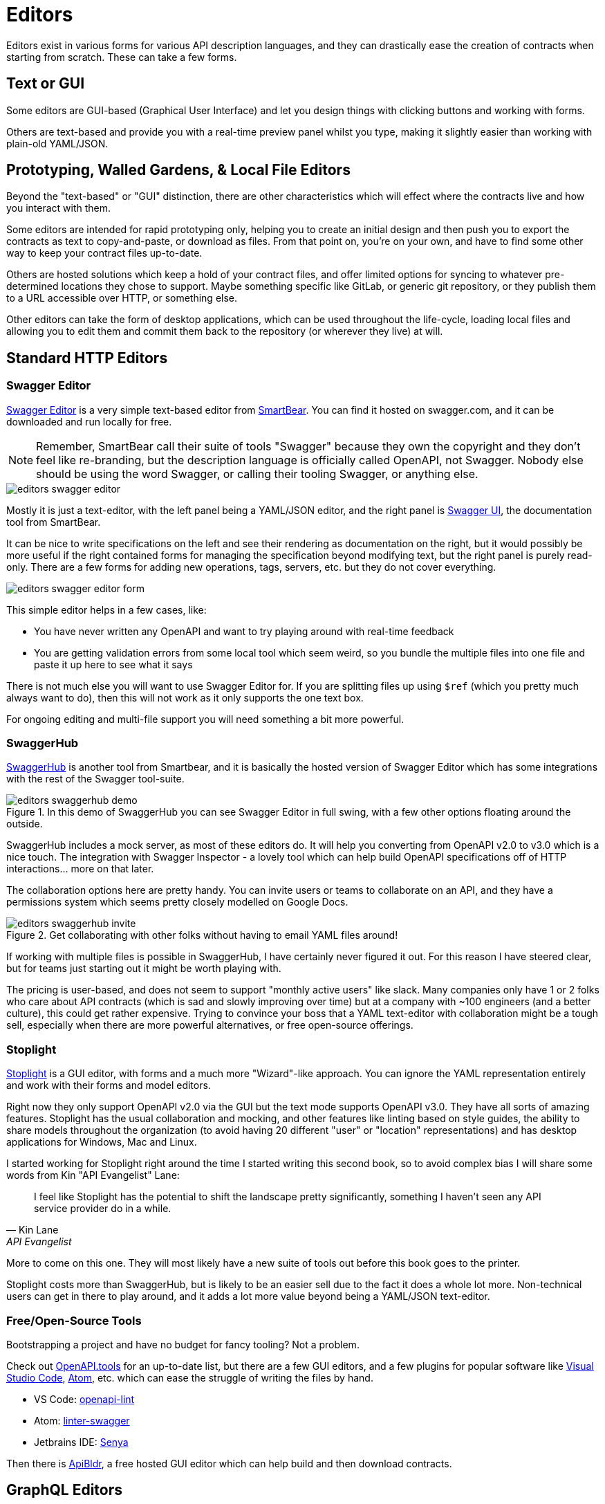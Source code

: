 = Editors

Editors exist in various forms for various API description languages, and they
can drastically ease the creation of contracts when starting from scratch. These
can take a few forms.

== Text or GUI

Some editors are GUI-based (Graphical User Interface) and let you design things
with clicking buttons and working with forms.

Others are text-based and provide you with a real-time preview panel whilst you
type, making it slightly easier than working with plain-old YAML/JSON.

== Prototyping, Walled Gardens, & Local File Editors

Beyond the "text-based" or "GUI" distinction, there are other characteristics
which will effect where the contracts live and how you interact with them.

Some editors are intended for rapid prototyping only, helping you to create an
initial design and then push you to export the contracts as text to
copy-and-paste, or download as files. From that point on, you're on your own,
and have to find some other way to keep your contract files up-to-date.

Others are hosted solutions which keep a hold of your contract files, and offer
limited options for syncing to whatever pre-determined locations they chose to
support. Maybe something specific like GitLab, or generic git repository, or
they publish them to a URL accessible over HTTP, or something else.

Other editors can take the form of desktop applications, which can be used
throughout the life-cycle, loading local files and allowing you to edit them and
commit them back to the repository (or wherever they live) at will.

== Standard HTTP Editors

=== Swagger Editor

https://editor.swagger.io/[Swagger Editor] is a very simple text-based editor from
https://smartbear.com/[SmartBear]. You can find it hosted on swagger.com, and it
can be downloaded and run locally for free.

NOTE: Remember, SmartBear call their suite of tools "Swagger" because they own
the copyright and they don't feel like re-branding, but the description language
is officially called OpenAPI, not Swagger. Nobody else should be using the word
Swagger, or calling their tooling Swagger, or anything else.

image::images/editors-swagger-editor.png[]

Mostly it is just a text-editor, with the left panel being a YAML/JSON editor,
and the right panel is https://swagger.io/tools/swagger-ui/[Swagger UI], the
documentation tool from SmartBear.

It can be nice to write specifications on the left and see their rendering as
documentation on the right, but it would possibly be more useful if the right
contained forms for managing the specification beyond modifying text, but the
right panel is purely read-only. There are a few forms for adding new
operations, tags, servers, etc. but they do not cover everything.

image::images/editors-swagger-editor-form.png[]

This simple editor helps in a few cases, like:

- You have never written any OpenAPI and want to try playing around with real-time feedback
- You are getting validation errors from some local tool which seem weird, so you bundle the multiple files into one file and paste it up here to see what it says

There is not much else you will want to use Swagger Editor for. If you are
splitting files up using `$ref` (which you pretty much always want to do), then
this will not work as it only supports the one text box.

For ongoing editing and multi-file support you will need something a bit more powerful.

=== SwaggerHub

https://swagger.io/tools/swaggerhub/[SwaggerHub] is another tool from Smartbear, and it is basically the hosted version of Swagger Editor which has some integrations with the rest of the Swagger tool-suite.

.In this demo of SwaggerHub you can see Swagger Editor in full swing, with a few other options floating around the outside.
image::images/editors-swaggerhub-demo.png[]

SwaggerHub includes a mock server, as most of these editors do. It will help you
converting from OpenAPI v2.0 to v3.0 which is a nice touch. The integration with
Swagger Inspector - a lovely tool which can help build OpenAPI specifications
off of HTTP interactions... more on that later.

The collaboration options here are pretty handy. You can invite users or teams
to collaborate on an API, and they have a permissions system which seems pretty
closely modelled on Google Docs.

.Get collaborating with other folks without having to email YAML files around!
image::images/editors-swaggerhub-invite.png[]

If working with multiple files is possible in SwaggerHub, I have certainly never
figured it out. For this reason I have steered clear, but for teams just
starting out it might be worth playing with.

The pricing is user-based, and does not seem to support "monthly active users"
like slack. Many companies only have 1 or 2 folks who care about API contracts
(which is sad and slowly improving over time) but at a company with ~100
engineers (and a better culture), this could get rather expensive. Trying to
convince your boss that a YAML text-editor with collaboration might be a tough
sell, especially when there are more powerful alternatives, or free open-source
offerings.

=== Stoplight

http://stoplight.io/[Stoplight] is a GUI editor, with forms and a much more
"Wizard"-like approach. You can ignore the YAML representation entirely and work
with their forms and model editors.

Right now they only support OpenAPI v2.0 via the GUI but the text mode supports
OpenAPI v3.0. They have all sorts of amazing features. Stoplight has the usual
collaboration and mocking, and other features like linting based on style
guides, the ability to share models throughout the organization (to avoid having
20 different "user" or "location" representations) and has desktop applications
for Windows, Mac and Linux.

I started working for Stoplight right around the time I started writing this
second book, so to avoid complex bias I will share some words from Kin "API
Evangelist" Lane:

[quote,Kin Lane,API Evangelist]
____
I feel like Stoplight has the potential to shift the landscape pretty significantly, something I haven't seen any API service provider do in a while.
____

More to come on this one. They will most likely have a new suite of tools out
before this book goes to the printer.

// TODO Review the fancy new editor

Stoplight costs more than SwaggerHub, but is likely to be an easier sell due to
the fact it does a whole lot more. Non-technical users can get in there to play
around, and it adds a lot more value beyond being a YAML/JSON text-editor.

=== Free/Open-Source Tools

Bootstrapping a project and have no budget for fancy tooling? Not a problem.

Check out https://openapi.tools[OpenAPI.tools] for an up-to-date list, but there
are a few GUI editors, and a few plugins for popular software like
https://code.visualstudio.com/[Visual Studio Code], https://atom.io/[Atom], etc.
which can ease the struggle of writing the files by hand.

- VS Code: https://marketplace.visualstudio.com/items?itemName=mermade.openapi-lint[openapi-lint]
- Atom: https://atom.io/packages/linter-swagger[linter-swagger]
- Jetbrains IDE: https://senya.io/[Senya]

Then there is https://apibldr.com/[ApiBldr], a free hosted GUI editor which can
help build and then download contracts.

== GraphQL Editors

https://graphqleditor.com/[GraphQL Editor] is a GUI editor, with text on the
left where you define various types, and a visual representation of everything
as nodes on the right. You can click on those nodes, modify properties, and set
criteria like required, null, etc.

It can be installed locally via npm, then invoked as a React component.

If you don't know what any of those things mean then fair enough, there is a
hosted version: https://app.graphqleditor.com/[GraphQL Editor Cloud].

.A screenshot of https://app.graphqleditor.com/showcase/github[the "Github example" on graphqleditor.com]
image::images/editors-graphql-editor.png[]

As with many editors it comes with an option to provide a mock server for the
schemas you've just written up. The hosted version also has the ability to save
projects.

== Protobuf Editors

The Protobuf syntax is incredibly simple, and there is not much going on in the
way of functionality or logic in these files. Maybe this is why there are not
many GUI editors around, as you just don't need them.
https://sourceforge.net/projects/protobufeditor/[Protobuf Editor] is one I found
lurking on SourceForge.

There are plenty of plugins ready to add syntax highlighting, linting,
auto-complete, etc. to your IDE or code editor of choice.

- VS Code: https://marketplace.visualstudio.com/items?itemName=zxh404.vscode-proto3[vscode-proto3]
- Atom: https://atom.io/packages/language-protobuf[language-protobuf]
- Jetbrains IDE: https://plugins.jetbrains.com/plugin/8277-protobuf-support[Protbuf Support]

== Maybe You Don't Use an Editor

This can be a personal choice. Some folks love having their contracts live up in
the cloud so they can be easily collaborated on, some want to keep them in the
repository so they can discuss things in GitHub pull-requests for their
collaboration, and as such want editors which can work with local files.

Whatever you do, when you start out I recommend using an editor to get the ball
rolling. Then later on if you want to tweak things by hand, that's probably ok.
It will be a while before you work out your exact workflow for contracts (if
nobody has worked that out for you), so it can make sense to just get stuck in
with whatever hosted editor, then you can probably export things later and
cancel your account if you hate it.

== Next

Either way, if you are currently working on an API now, put this book down for a
little bit, and get to work on creating some API contracts. It could be
nonsense, or it could be a real project, but the next chapter will start by
assuming you have written up a bunch of API contracts.

Consult the documentation, tutorials, videos, etc. for the specific API description language in question if there is any confusion that comes up. Hopefully the editors will have your back, but if they don't, there is always Google.
